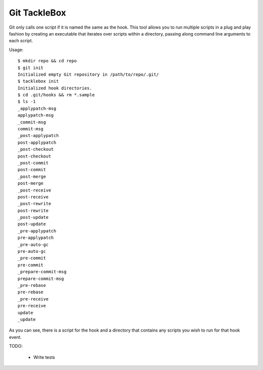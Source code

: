 Git TackleBox
=============

Git only calls one script if it is named the same as the hook.  This tool allows
you to run multiple scripts in a plug and play fashion by creating an
executable that iterates over scripts within a directory, passing along
command line arguments to each script.

Usage::

    $ mkdir repo && cd repo
    $ git init
    Initialized empty Git repository in /path/to/repo/.git/
    $ tacklebox init
    Initialized hook directories.
    $ cd .git/hooks && rm *.sample
    $ ls -1
    _applypatch-msg
    applypatch-msg
    _commit-msg
    commit-msg
    _post-applypatch
    post-applypatch
    _post-checkout
    post-checkout
    _post-commit
    post-commit
    _post-merge
    post-merge
    _post-receive
    post-receive
    _post-rewrite
    post-rewrite
    _post-update
    post-update
    _pre-applypatch
    pre-applypatch
    _pre-auto-gc
    pre-auto-gc
    _pre-commit
    pre-commit
    _prepare-commit-msg
    prepare-commit-msg
    _pre-rebase
    pre-rebase
    _pre-receive
    pre-receive
    update
    _update

As you can see, there is a script for the hook and a directory that contains
any scripts you wish to run for that hook event.

TODO:

    * Write tests



